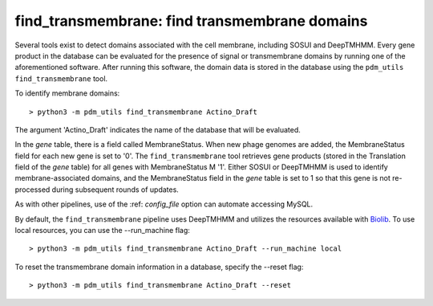 .. _find_transmembrane:

find_transmembrane: find transmembrane domains
==============================================


Several tools exist to detect domains associated with the cell membrane, including SOSUI and DeepTMHMM.  Every gene product in the database can be evaluated for the presence of signal or transmembrane domains by running one of the aforementioned software.  After running this software, the domain data is stored in the database using the ``pdm_utils find_transmembrane`` tool.

To identify membrane domains::

    > python3 -m pdm_utils find_transmembrane Actino_Draft

The argument 'Actino_Draft' indicates the name of the database that will be evaluated.

In the *gene* table, there is a field called MembraneStatus.  When new phage genomes are added, the MembraneStatus field for each new gene is set to '0'.  The ``find_transmembrane`` tool retrieves gene products (stored in the Translation field of the *gene* table) for all genes with MembraneStatus M '1'. Either SOSUI or DeepTMHMM is used to identify membrane-associated domains, and the MembraneStatus field in the *gene* table is set to 1 so that this gene is not re-processed during subsequent rounds of updates.

As with other pipelines, use of the :ref: `config_file` option can automate accessing MySQL.

By default, the ``find_transmembrane`` pipeline uses DeepTMHMM and utilizes the resources available with `Biolib <https://dtu.biolib.com/DeepTMHMM>`_. To use local resources, you can use the --run_machine flag::

    > python3 -m pdm_utils find_transmembrane Actino_Draft --run_machine local

To reset the transmembrane domain information in a database, specify the --reset flag::

    > python3 -m pdm_utils find_transmembrane Actino_Draft --reset
